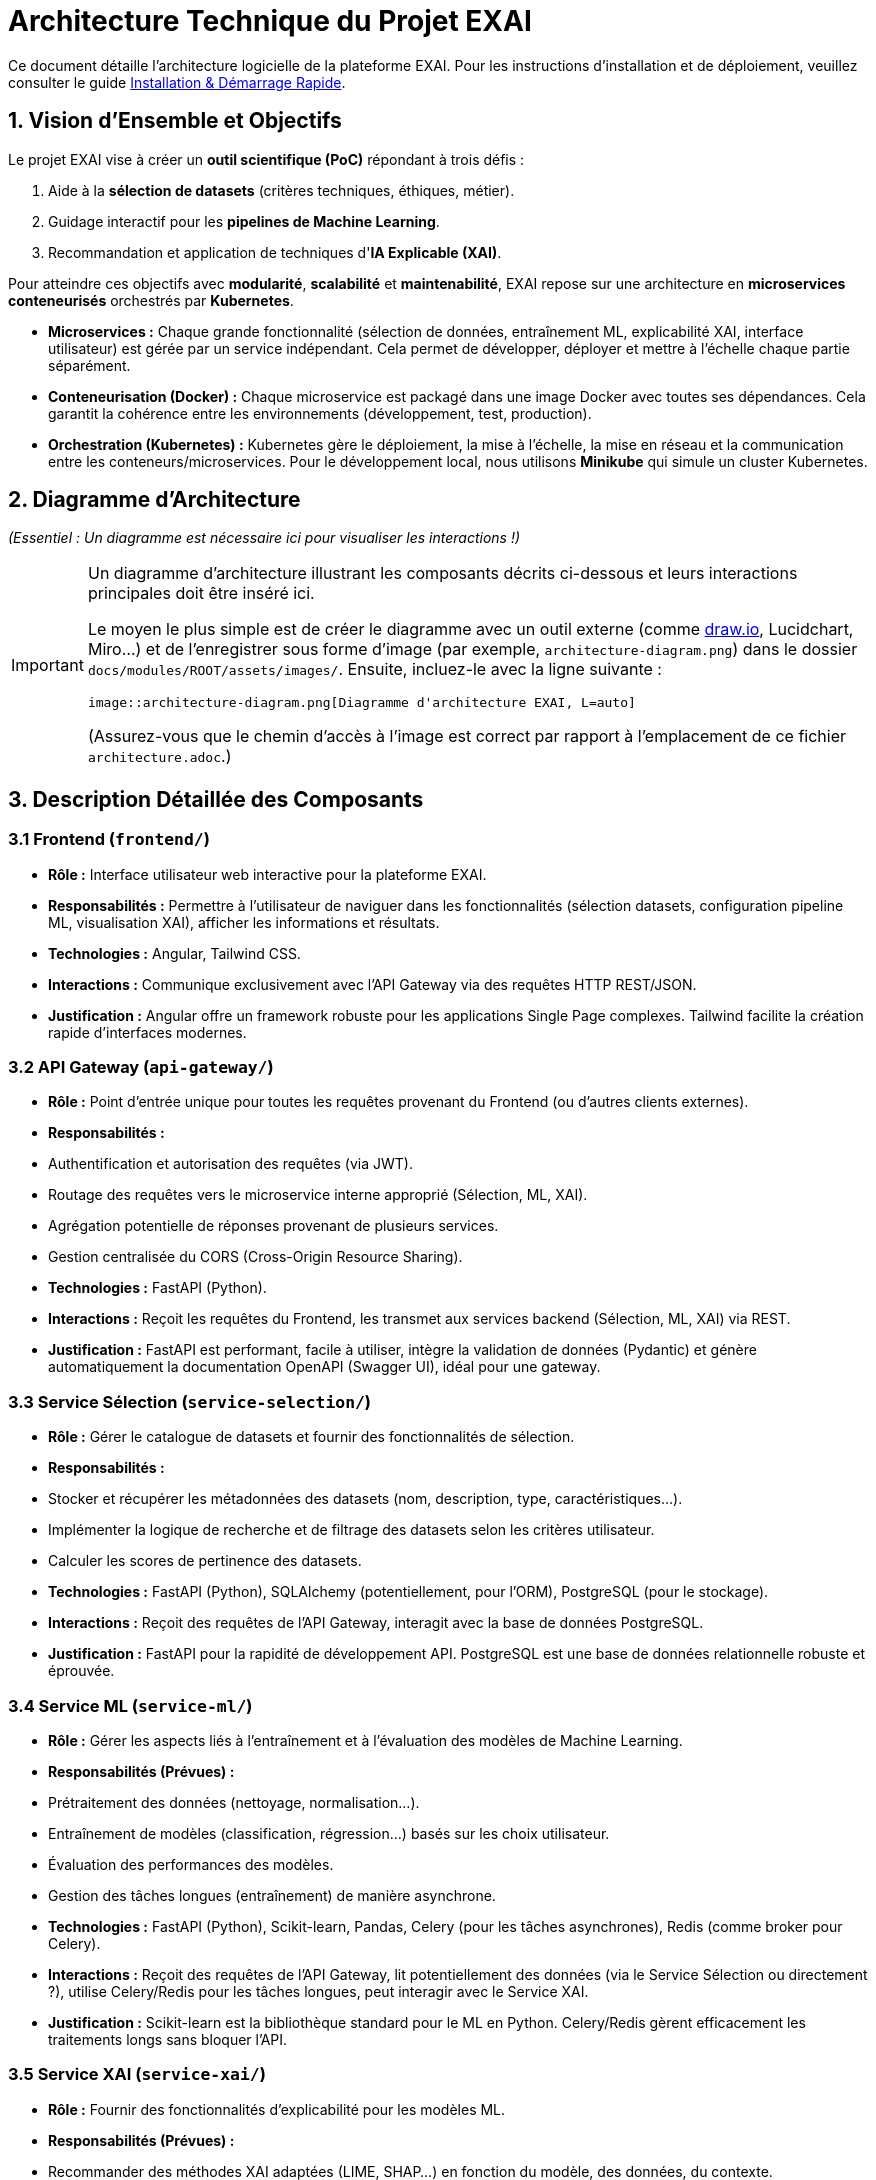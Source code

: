 = Architecture Technique du Projet EXAI

Ce document détaille l'architecture logicielle de la plateforme EXAI. Pour les instructions d'installation et de déploiement, veuillez consulter le guide xref:getting-started.adoc[Installation & Démarrage Rapide].

== 1. Vision d'Ensemble et Objectifs

Le projet EXAI vise à créer un **outil scientifique (PoC)** répondant à trois défis :

1.  Aide à la **sélection de datasets** (critères techniques, éthiques, métier).
2.  Guidage interactif pour les **pipelines de Machine Learning**.
3.  Recommandation et application de techniques d'**IA Explicable (XAI)**.

Pour atteindre ces objectifs avec **modularité**, **scalabilité** et **maintenabilité**, EXAI repose sur une architecture en **microservices conteneurisés** orchestrés par **Kubernetes**.

*   **Microservices :** Chaque grande fonctionnalité (sélection de données, entraînement ML, explicabilité XAI, interface utilisateur) est gérée par un service indépendant. Cela permet de développer, déployer et mettre à l'échelle chaque partie séparément.
*   **Conteneurisation (Docker) :** Chaque microservice est packagé dans une image Docker avec toutes ses dépendances. Cela garantit la cohérence entre les environnements (développement, test, production).
*   **Orchestration (Kubernetes) :** Kubernetes gère le déploiement, la mise à l'échelle, la mise en réseau et la communication entre les conteneurs/microservices. Pour le développement local, nous utilisons **Minikube** qui simule un cluster Kubernetes.

== 2. Diagramme d'Architecture

_(Essentiel : Un diagramme est nécessaire ici pour visualiser les interactions !)_

[IMPORTANT]
====
Un diagramme d'architecture illustrant les composants décrits ci-dessous et leurs interactions principales doit être inséré ici.

Le moyen le plus simple est de créer le diagramme avec un outil externe (comme https://draw.io[draw.io^], Lucidchart, Miro...) et de l'enregistrer sous forme d'image (par exemple, `architecture-diagram.png`) dans le dossier `docs/modules/ROOT/assets/images/`. Ensuite, incluez-le avec la ligne suivante :

[source,asciidoc]
----
image::architecture-diagram.png[Diagramme d'architecture EXAI, L=auto]
----

(Assurez-vous que le chemin d'accès à l'image est correct par rapport à l'emplacement de ce fichier `architecture.adoc`.)
====

== 3. Description Détaillée des Composants

=== 3.1 Frontend (`frontend/`)
*   **Rôle :** Interface utilisateur web interactive pour la plateforme EXAI.
*   **Responsabilités :** Permettre à l'utilisateur de naviguer dans les fonctionnalités (sélection datasets, configuration pipeline ML, visualisation XAI), afficher les informations et résultats.
*   **Technologies :** Angular, Tailwind CSS.
*   **Interactions :** Communique exclusivement avec l'API Gateway via des requêtes HTTP REST/JSON.
*   **Justification :** Angular offre un framework robuste pour les applications Single Page complexes. Tailwind facilite la création rapide d'interfaces modernes.

=== 3.2 API Gateway (`api-gateway/`)
*   **Rôle :** Point d'entrée unique pour toutes les requêtes provenant du Frontend (ou d'autres clients externes).
*   **Responsabilités :**
    *   Authentification et autorisation des requêtes (via JWT).
    *   Routage des requêtes vers le microservice interne approprié (Sélection, ML, XAI).
    *   Agrégation potentielle de réponses provenant de plusieurs services.
    *   Gestion centralisée du CORS (Cross-Origin Resource Sharing).
*   **Technologies :** FastAPI (Python).
*   **Interactions :** Reçoit les requêtes du Frontend, les transmet aux services backend (Sélection, ML, XAI) via REST.
*   **Justification :** FastAPI est performant, facile à utiliser, intègre la validation de données (Pydantic) et génère automatiquement la documentation OpenAPI (Swagger UI), idéal pour une gateway.

=== 3.3 Service Sélection (`service-selection/`)
*   **Rôle :** Gérer le catalogue de datasets et fournir des fonctionnalités de sélection.
*   **Responsabilités :**
    *   Stocker et récupérer les métadonnées des datasets (nom, description, type, caractéristiques...).
    *   Implémenter la logique de recherche et de filtrage des datasets selon les critères utilisateur.
    *   Calculer les scores de pertinence des datasets.
*   **Technologies :** FastAPI (Python), SQLAlchemy (potentiellement, pour l'ORM), PostgreSQL (pour le stockage).
*   **Interactions :** Reçoit des requêtes de l'API Gateway, interagit avec la base de données PostgreSQL.
*   **Justification :** FastAPI pour la rapidité de développement API. PostgreSQL est une base de données relationnelle robuste et éprouvée.

=== 3.4 Service ML (`service-ml/`)
*   **Rôle :** Gérer les aspects liés à l'entraînement et à l'évaluation des modèles de Machine Learning.
*   **Responsabilités (Prévues) :**
    *   Prétraitement des données (nettoyage, normalisation...).
    *   Entraînement de modèles (classification, régression...) basés sur les choix utilisateur.
    *   Évaluation des performances des modèles.
    *   Gestion des tâches longues (entraînement) de manière asynchrone.
*   **Technologies :** FastAPI (Python), Scikit-learn, Pandas, Celery (pour les tâches asynchrones), Redis (comme broker pour Celery).
*   **Interactions :** Reçoit des requêtes de l'API Gateway, lit potentiellement des données (via le Service Sélection ou directement ?), utilise Celery/Redis pour les tâches longues, peut interagir avec le Service XAI.
*   **Justification :** Scikit-learn est la bibliothèque standard pour le ML en Python. Celery/Redis gèrent efficacement les traitements longs sans bloquer l'API.

=== 3.5 Service XAI (`service-xai/`)
*   **Rôle :** Fournir des fonctionnalités d'explicabilité pour les modèles ML.
*   **Responsabilités (Prévues) :**
    *   Recommander des méthodes XAI adaptées (LIME, SHAP...) en fonction du modèle, des données, du contexte.
    *   Générer les explications (calculs potentiellement longs).
    *   Formater les résultats des explications pour la visualisation.
    *   Gérer les tâches de génération d'explication de manière asynchrone.
*   **Technologies :** FastAPI (Python), SHAP, LIME, autres bibliothèques XAI, Celery, Redis.
*   **Interactions :** Reçoit des requêtes de l'API Gateway, interagit probablement avec le Service ML (pour obtenir le modèle, les données), utilise Celery/Redis.
*   **Justification :** Bibliothèques XAI dédiées (SHAP, LIME). Celery/Redis pour les calculs longs.

=== 3.6 Base de Données (`k8s/base/postgres/`)
*   **Rôle :** Stockage persistant des données relationnelles.
*   **Responsabilités :** Principalement utilisée par le Service Sélection pour stocker les métadonnées des datasets. Pourrait être utilisée par d'autres services si nécessaire.
*   **Technologies :** PostgreSQL.
*   **Interactions :** Accessible par les microservices (principalement Service Sélection) via le réseau interne de Kubernetes.
*   **Justification :** Système de gestion de base de données relationnelle open-source, fiable, performant et riche en fonctionnalités.

=== 3.7 Orchestration & Infrastructure (`k8s/`)
*   **Rôle :** Définir, construire et gérer l'exécution de l'ensemble des services.
*   **Responsabilités :**
    *   Définir comment construire les images conteneurs (via les `Dockerfile` dans chaque service).
    *   Définir comment déployer et configurer chaque service dans Kubernetes (via les manifestes YAML dans `k8s/base/` et `k8s/overlays/`).
    *   Gérer la mise en réseau, le stockage persistant (via Kubernetes).
*   **Technologies :** Docker, Kubernetes, Minikube (pour le local), Skaffold (pour l'automatisation du déploiement).
*   **Justification :** Standards de l'industrie pour la conteneurisation et l'orchestration, favorisant la reproductibilité et la scalabilité.

== 4. Flux de Données et Communication

*   **Communication Inter-Services :** La communication entre le Frontend et l'API Gateway, ainsi qu'entre l'API Gateway et les microservices backend, se fait principalement via des **API REST synchrones** (requête/réponse HTTP/JSON).
*   **Tâches Asynchrones :** Pour les opérations longues (entraînement de modèles ML, génération d'explications XAI), les services ML et XAI utilisent **Celery** avec **Redis** comme broker de messages. L'API reçoit la requête, la place dans une file d'attente Redis, et un worker Celery (processus séparé) la prend en charge. Cela évite de bloquer les requêtes API.
*   **Sécurité :** L'**API Gateway** est responsable de la validation des jetons **JWT** pour sécuriser l'accès aux API.

== 5. Structure du Code Source

Voici la structure actualisée du code source, reflétant la centralisation des configurations Kubernetes dans le dossier `k8s/` à la racine :

```text
/
├── frontend/                 # Code source de l'interface Angular
│   ├── src/
│   ├── angular.json
│   └── Dockerfile            # Pour construire l'image du frontend
├── api-gateway/              # Code source de l'API Gateway
│   ├── app/
│   ├── requirements.txt
│   └── Dockerfile
├── service-selection/        # Code source du Service Sélection
│   ├── app/
│   ├── requirements.txt
│   └── Dockerfile
├── service-ml/               # Code source du Service ML (prévu)
│   ├── app/
│   ├── worker/               # Code pour les workers Celery
│   ├── requirements.txt
│   └── Dockerfile
├── service-xai/              # Code source du Service XAI (prévu)
│   ├── ...
├── k8s/                      # Configurations Kubernetes centralisées
│   ├── base/                 # Configurations de base communes
│   │   ├── api-gateway/      # Configurations K8s pour l'API Gateway
│   │   │   ├── deployment.yaml
│   │   │   ├── gateway-secrets.yaml
│   │   │   └── service.yaml
│   │   ├── frontend/         # Configurations K8s pour le Frontend
│   │   │   ├── deployment.yaml
│   │   │   └── service.yaml
│   │   ├── postgres/         # Configurations K8s pour PostgreSQL
│   │   │   ├── postgresql-deployment.yaml
│   │   │   ├── postgresql-service.yaml
│   │   │   └── postgresql-pvc.yaml      # Si nécessaire
│   │   ├── service-selection/ # Configurations K8s pour le Service Sélection
│   │   │   ├── deployment.yaml
│   │   │   ├── db-secrets.yaml
│   │   │   └── service.yaml
│   │   └── kustomization.yaml # Fichier déclarant toutes les ressources de base
│   ├── overlays/             # Surcouches de configuration pour différents environnements
│   │   └── azure/            # Configuration spécifique au déploiement sur Azure
│   │       └── kustomization.yaml # Utilise kustomize pour appliquer des modifications sur la base
├── docs/                     # Documentation Antora (ce que vous lisez)
│   └── modules/ROOT/
│       ├── pages/
│       └── nav.adoc
├── antora.yml                # Configuration du composant Antora
├── antora-playbook.yml       # Playbook pour générer la documentation
└── skaffold.yaml             # Configuration Skaffold pour automatiser build et déploiement
```

Cette nouvelle structure reflète l'organisation actualisée où tous les fichiers de configuration Kubernetes sont centralisés dans le dossier `k8s/` à la racine du projet, divisé en `base/` (configurations communes) et `overlays/` (configurations spécifiques à chaque environnement) selon les principes de Kustomize. Les microservices conservent uniquement leur code source et leurs Dockerfiles.

= Architecture du Reverse Proxy
:icons: font
:sectnums:
:toc:

Ce document explique comment l'API Gateway EXAI fait du reverse proxy vers les services backend et comment cette configuration fonctionne automatiquement en développement et en production.

== Vue d'ensemble

L'API Gateway (port 9000) sert de point d'entrée unique pour toutes les requêtes API. Il fait du reverse proxy vers les différents services backend, permettant au frontend d'avoir une seule URL d'API tout en conservant les avantages de l'architecture microservices.

== Configuration Automatique

=== Valeurs par Défaut

Les URLs des services backend sont configurées automatiquement pour fonctionner avec Kubernetes (Minikube en développement, AKS en production) :

[source,python]
----
# api-gateway/app/core/config.py
SERVICE_SELECTION_URL: str = os.getenv("SERVICE_SELECTION_URL", "http://service-selection-service.exai.svc.cluster.local")
ML_PIPELINE_URL: str = os.getenv("ML_PIPELINE_URL", "http://ml-pipeline-service.exai.svc.cluster.local")
XAI_ENGINE_URL: str = os.getenv("XAI_ENGINE_URL", "http://xai-engine-service.exai.svc.cluster.local")
----

Ces URLs utilisent le DNS interne de Kubernetes et fonctionnent automatiquement sans configuration supplémentaire.

=== Routage des Requêtes

L'API Gateway intercepte et redirige les requêtes selon le pattern suivant :

[cols="2,3,3", options="header"]
|===
| Pattern | Service de Destination | Exemple
| `/datasets/*` | SERVICE_SELECTION_URL | `/datasets` → `http://service-selection-service.exai.svc.cluster.local/datasets`
| `/ml-pipeline/*` | ML_PIPELINE_URL | `/ml-pipeline/jobs` → `http://ml-pipeline-service.exai.svc.cluster.local/jobs`
| `/xai/*` | XAI_ENGINE_URL | `/xai/explain` → `http://xai-engine-service.exai.svc.cluster.local/explain`
|===

== Implémentation Technique

=== Fonction Proxy Générique

L'API Gateway utilise une fonction `proxy_request` générique qui :

1. Construit l'URL de destination
2. Transmet les paramètres de query
3. Transmet le body pour les requêtes POST/PUT/PATCH
4. Gère les erreurs de communication
5. Retourne la réponse du service backend

[source,python]
----
async def proxy_request(
    request: Request,
    service_url: str,
    path: str,
    current_user: UserModel
):
    # Construire l'URL complète
    target_url = f"{service_url.rstrip('/')}/{path.lstrip('/')}"
    
    # Faire la requête avec httpx
    async with httpx.AsyncClient(timeout=30.0) as client:
        response = await client.request(
            method=request.method,
            url=target_url,
            params=dict(request.query_params),
            headers={"Content-Type": "application/json"},
            content=await request.body() if request.method in ["POST", "PUT", "PATCH"] else None
        )
        
        return JSONResponse(
            status_code=response.status_code,
            content=response.json() if response.content else None
        )
----

=== Routes Proxy

Chaque service backend a ses routes proxy dédiées :

[source,python]
----
@app.api_route("/datasets", methods=["GET", "POST"], tags=["datasets"])
async def datasets_proxy(request: Request, current_user: UserModel = Depends(current_active_user)):
    return await proxy_request(request, settings.SERVICE_SELECTION_URL, "datasets", current_user)

@app.get("/datasets/domains", tags=["datasets"])
async def datasets_domains_proxy(request: Request, current_user: UserModel = Depends(current_active_user)):
    return await proxy_request(request, settings.SERVICE_SELECTION_URL, "datasets/domains", current_user)
----

== Environnements

=== Développement Local (Minikube)

Les services communiquent via le DNS interne de Kubernetes :
- `service-selection-service.exai.svc.cluster.local`
- `ml-pipeline-service.exai.svc.cluster.local`
- `xai-engine-service.exai.svc.cluster.local`

Aucune configuration supplémentaire n'est nécessaire.

=== Développement Local (Services en Local)

Si vous voulez faire tourner les services directement sur votre machine, créez un fichier `.env` :

[source,properties]
----
SERVICE_SELECTION_URL=http://localhost:8001
ML_PIPELINE_URL=http://localhost:8002
XAI_ENGINE_URL=http://localhost:8003
----

=== Production (Azure)

Les services communiquent via le DNS interne d'AKS avec les mêmes URLs que Minikube. Les variables d'environnement peuvent être surchargées via des secrets Kubernetes si nécessaire.

== Gestion des Erreurs

=== Erreurs de Communication

Si un service backend n'est pas disponible, l'API Gateway retourne :

[source,json]
----
{
    "detail": "Service temporairement indisponible"
}
----

Avec un code de statut HTTP 503 (Service Unavailable).

=== Erreurs de Service

Si un service backend retourne une erreur, l'API Gateway propage le code de statut et la réponse exacte du service.

== Sécurité

=== Authentification

Toutes les routes proxy requièrent une authentification :

[source,python]
----
current_user: UserModel = Depends(current_active_user)
----

L'utilisateur authentifié est passé à la fonction proxy mais n'est pas actuellement transmis au service backend (évolution future).

=== Headers

L'API Gateway transmet les headers suivants aux services backend :

- `Content-Type: application/json`
- `User-Agent: API-Gateway-Proxy/1.0`

== Monitoring et Observabilité

=== Logs

L'API Gateway log toutes les requêtes proxy avec :
- URL de destination
- Méthode HTTP
- Code de statut de réponse
- Erreurs de communication

=== Métriques

Les métriques suivantes sont disponibles :
- Nombre de requêtes par service
- Temps de réponse moyen
- Taux d'erreur par service

== Évolution et Extensibilité

=== Ajout de Nouveaux Services

Pour ajouter un nouveau service backend :

1. Ajouter la variable d'environnement dans `config.py`
2. Créer les routes proxy dans `main.py`
3. Mettre à jour la documentation
4. Déployer les services Kubernetes

=== Load Balancing

Kubernetes gère automatiquement le load balancing entre les réplicas de chaque service. L'API Gateway n'a pas besoin de configuration supplémentaire.

=== Circuit Breaker

Une évolution future pourrait inclure un circuit breaker pour gérer les pannes temporaires des services backend. 